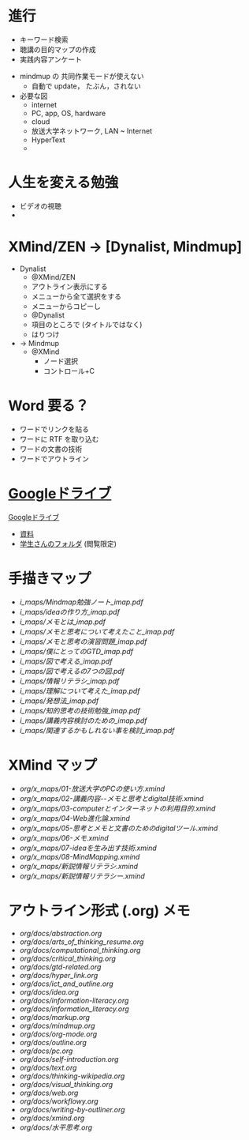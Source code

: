 * 進行
- キーワード検索
- 聴講の目的マップの作成
- 実践内容アンケート


- mindmup の 共同作業モードが使えない
  - 自動で update， たぶん，されない

- 必要な図
  - internet
  - PC, app, OS, hardware
  - cloud
  - 放送大学ネットワーク, LAN ~ Internet
  - HyperText
  - 
* 人生を変える勉強 
- ビデオの視聴
- 

* XMind/ZEN -> [Dynalist, Mindmup]
- Dynalist
  - @XMind/ZEN
  - アウトライン表示にする
  - メニューから全て選択をする
  - メニューからコピーし
  - @Dynalist
  - 項目のところで (タイトルではなく)
  - はりつけ 

- -> Mindmup
  - @XMind
    - ノード選択
    - コントロール+C

* Word 要る？

- ワードでリンクを貼る
- ワードに RTF を取り込む
- ワードの文書の技術
- ワードでアウトライン

* [[https://drive.google.com/open?id=1pKtUXiA2AEJ-eBcjTVlkE4M4KoFJB4UF][Googleドライブ]]

  [[https://drive.google.com/open?id=1pKtUXiA2AEJ-eBcjTVlkE4M4KoFJB4UF][Googleドライブ]]

  - [[https://drive.google.com/open?id=17hih9wsu45eRxaaEfBQUTHri7mQFHHIG][資料]]
  - [[https://drive.google.com/open?id=1_ABaB7Y5ET2gxcyjruk9k6BZKRxuZTEh][学生さんのフォルダ]] (閲覧限定)

* 手描きマップ


- [[i_maps/Mindmap勉強ノート_imap.pdf]]
- [[i_maps/ideaの作り方_imap.pdf]]
- [[i_maps/メモとは_imap.pdf]]
- [[i_maps/メモと思考について考えたこと_imap.pdf]]
- [[i_maps/メモと思考の演習問題_imap.pdf]]
- [[i_maps/僕にとってのGTD_imap.pdf]]
- [[i_maps/図で考える_imap.pdf]]
- [[i_maps/図で考えるの7つの図.pdf]]
- [[i_maps/情報リテラシ_imap.pdf]]
- [[i_maps/理解について考えた_imap.pdf]]
- [[i_maps/発想法_imap.pdf]]
- [[i_maps/知的思考の技術勉強_imap.pdf]]
- [[i_maps/講義内容検討のための_imap.pdf]]
- [[i_maps/関連するかもしれない事を検討_imap.pdf]]

* XMind マップ

- [[org/x_maps/01-放送大学のPCの使い方.xmind]]
- [[org/x_maps/02-講義内容--メモと思考とdigital技術.xmind]]
- [[org/x_maps/03-computerとインターネットの利用目的.xmind]]
- [[org/x_maps/04-Web進化論.xmind]]
- [[org/x_maps/05-思考とメモと文書のためのdigitalツール.xmind]]
- [[org/x_maps/06-メモ.xmind]]
- [[org/x_maps/07-ideaを生み出す技術.xmind]]
- [[org/x_maps/08-MindMapping.xmind]]
- [[org/x_maps/新説情報リテラシ.xmind]]
- [[org/x_maps/新説情報リテラシー.xmind]]

* アウトライン形式 (.org) メモ

- [[org/docs/abstraction.org]]
- [[org/docs/arts_of_thinking_resume.org]]
- [[org/docs/computational_thinking.org]]
- [[org/docs/critical_thinking.org]]
- [[org/docs/gtd-related.org]]
- [[org/docs/hyper_link.org]]
- [[org/docs/ict_and_outline.org]]
- [[org/docs/idea.org]]
- [[org/docs/information-literacy.org]]
- [[org/docs/information_literacy.org]]
- [[org/docs/markup.org]]
- [[org/docs/mindmup.org]]
- [[org/docs/org-mode.org]]
- [[org/docs/outline.org]]
- [[org/docs/pc.org]]
- [[org/docs/self-introduction.org]]
- [[org/docs/text.org]]
- [[org/docs/thinking-wikipedia.org]]
- [[org/docs/visual_thinking.org]]
- [[org/docs/web.org]]
- [[org/docs/workflowy.org]]
- [[org/docs/writing-by-outliner.org]]
- [[org/docs/xmind.org]]
- [[org/docs/水平思考.org]]
